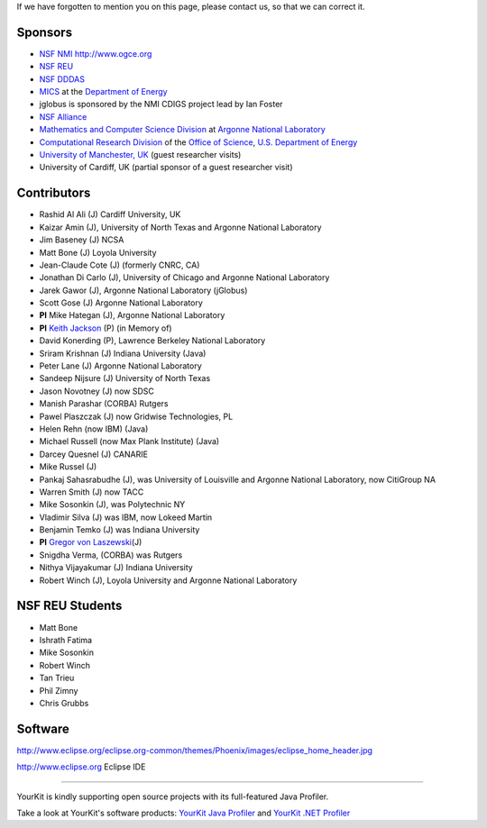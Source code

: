 If we have forgotten to mention you on this page, please
contact us, so that we can correct it.

Sponsors
================

-  `NSF NMI <http://www.nsf-middleware.org/>`__ http://www.ogce.org
-  `NSF REU <http://www-unix.mcs.anl.gov/~laszewsk/reu/>`__
-  `NSF
   DDDAS <http://www.nsf.gov/funding/pgm_summ.jsp?pims_id=13511&org=CISE&from=home>`__
-  `MICS <http://www.sc.doe.gov/ascr/mics/>`__ at the `Department of
   Energy <http://www.energy.gov/>`__
-  jglobus is sponsored by the NMI CDIGS project lead by Ian Foster
-  `NSF Alliance <http://www.extreme.indiana.edu/alliance/>`__
-  `Mathematics and Computer Science
   Division <http://www.mcs.anl.gov>`__ at `Argonne National
   Laboratory <http://www.anl.gov>`__
-  `Computational Research Division <http://www.crd.lbl.gov>`__ of the
   `Office of Science <http://www.er.doe.gov>`__, `U.S. Department of
   Energy <http://www.energy.gov/>`__
-  `University of Manchester,
   UK <http://www.grid-interoperability.org/>`__ (guest researcher
   visits)
-  University of Cardiff, UK (partial sponsor of a guest researcher
   visit)

Contributors
==================

-  Rashid Al Ali (J) Cardiff University, UK
-  Kaizar Amin (J), University of North Texas and Argonne National
   Laboratory
-  Jim Baseney (J) NCSA
-  Matt Bone (J) Loyola University
-  Jean-Claude Cote (J) (formerly CNRC, CA)
-  Jonathan Di Carlo (J), University of Chicago and Argonne National
   Laboratory
-  Jarek Gawor (J), Argonne National Laboratory (jGlobus)
-  Scott Gose (J) Argonne National Laboratory
-  **PI** Mike Hategan (J), Argonne National Laboratory
-  **PI** `Keith Jackson <http://dsd.lbl.gov/~kjackson/>`__ (P) (in Memory of)
-  David Konerding (P), Lawrence Berkeley National Laboratory
-  Sriram Krishnan (J) Indiana University (Java)
-  Peter Lane (J) Argonne National Laboratory
-  Sandeep Nijsure (J) University of North Texas
-  Jason Novotney (J) now SDSC
-  Manish Parashar (CORBA) Rutgers
-  Pawel Plaszczak (J) now Gridwise Technologies, PL
-  Helen Rehn (now IBM) (Java)
-  Michael Russell (now Max Plank Institute) (Java)
-  Darcey Quesnel (J) CANARIE
-  Mike Russel (J)
-  Pankaj Sahasrabudhe (J), was University of Louisville and Argonne
   National Laboratory, now CitiGroup NA
-  Warren Smith (J) now TACC
-  Mike Sosonkin (J), was Polytechnic NY
-  Vladimir Silva (J) was IBM, now Lokeed Martin
-  Benjamin Temko (J) was Indiana University
-  **PI** `Gregor von Laszewski <http://gregor.cyberaide.org>`__\ (J)
-  Snigdha Verma, (CORBA) was Rutgers
-  Nithya Vijayakumar (J) Indiana University
-  Robert Winch (J), Loyola University and Argonne National Laboratory

NSF REU Students
================

-  Matt Bone
-  Ishrath Fatima
-  Mike Sosonkin
-  Robert Winch
-  Tan Trieu
-  Phil Zimny
-  Chris Grubbs


Software
========

http://www.eclipse.org/eclipse.org-common/themes/Phoenix/images/eclipse_home_header.jpg

http://www.eclipse.org Eclipse IDE

--------------

YourKit is kindly supporting open source projects with its full-featured
Java Profiler.

Take a look at YourKit's software products: `YourKit Java
Profiler <http://www.yourkit.com/java/profiler/index.jsp>`__ and
`YourKit .NET
Profiler <http://www.yourkit.com/.net/profiler/index.jsp>`__
